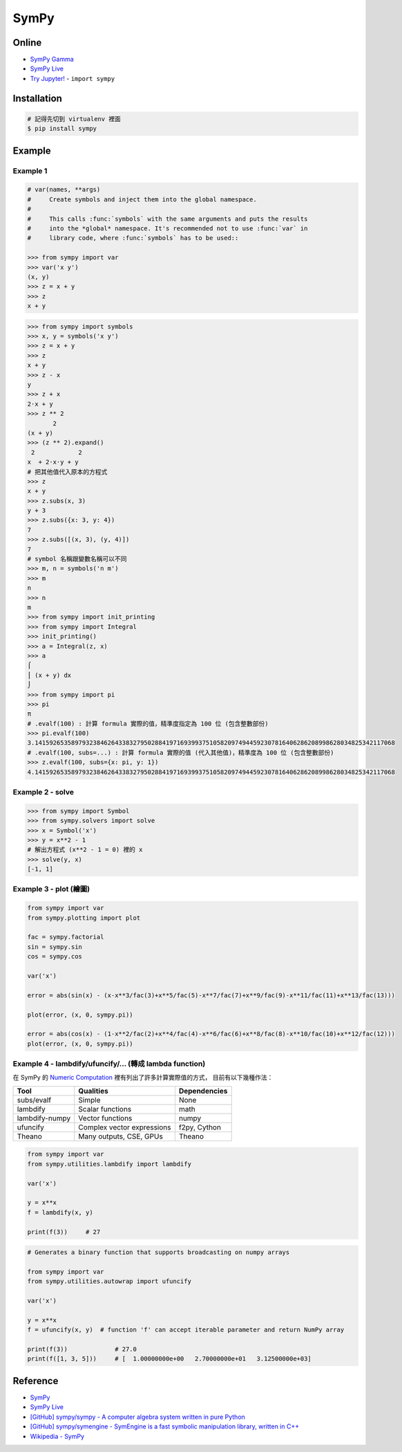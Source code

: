========================================
SymPy
========================================

Online
========================================

* `SymPy Gamma <http://www.sympygamma.com/>`_
* `SymPy Live <http://live.sympy.org/>`_
* `Try Jupyter! <http://try.jupyter.org/>`_ - ``import sympy``


Installation
========================================

.. code-block:: sh

    # 記得先切到 virtualenv 裡面
    $ pip install sympy

Example
========================================

Example 1
------------------------------

.. code-block:: python

    # var(names, **args)
    #     Create symbols and inject them into the global namespace.
    #
    #     This calls :func:`symbols` with the same arguments and puts the results
    #     into the *global* namespace. It's recommended not to use :func:`var` in
    #     library code, where :func:`symbols` has to be used::

    >>> from sympy import var
    >>> var('x y')
    (x, y)
    >>> z = x + y
    >>> z
    x + y

.. code-block:: python

    >>> from sympy import symbols
    >>> x, y = symbols('x y')
    >>> z = x + y
    >>> z
    x + y
    >>> z - x
    y
    >>> z + x
    2⋅x + y
    >>> z ** 2
           2
    (x + y)
    >>> (z ** 2).expand()
     2            2
    x  + 2⋅x⋅y + y
    # 把其他值代入原本的方程式
    >>> z
    x + y
    >>> z.subs(x, 3)
    y + 3
    >>> z.subs({x: 3, y: 4})
    7
    >>> z.subs([(x, 3), (y, 4)])
    7
    # symbol 名稱跟變數名稱可以不同
    >>> m, n = symbols('n m')
    >>> m
    n
    >>> n
    m
    >>> from sympy import init_printing
    >>> from sympy import Integral
    >>> init_printing()
    >>> a = Integral(z, x)
    >>> a
    ⌠
    ⎮ (x + y) dx
    ⌡
    >>> from sympy import pi
    >>> pi
    π
    # .evalf(100) : 計算 formula 實際的值，精準度指定為 100 位 (包含整數部份)
    >>> pi.evalf(100)
    3.141592653589793238462643383279502884197169399375105820974944592307816406286208998628034825342117068
    # .evalf(100, subs=...) : 計算 formula 實際的值 (代入其他值)，精準度為 100 位 (包含整數部份)
    >>> z.evalf(100, subs={x: pi, y: 1})
    4.141592653589793238462643383279502884197169399375105820974944592307816406286208998628034825342117068


Example 2 - solve
------------------------------

.. code-block:: python

    >>> from sympy import Symbol
    >>> from sympy.solvers import solve
    >>> x = Symbol('x')
    >>> y = x**2 - 1
    # 解出方程式 (x**2 - 1 = 0) 裡的 x
    >>> solve(y, x)
    [-1, 1]


Example 3 - plot (繪圖)
------------------------------

.. code-block:: python

    from sympy import var
    from sympy.plotting import plot

    fac = sympy.factorial
    sin = sympy.sin
    cos = sympy.cos

    var('x')

    error = abs(sin(x) - (x-x**3/fac(3)+x**5/fac(5)-x**7/fac(7)+x**9/fac(9)-x**11/fac(11)+x**13/fac(13)))

    plot(error, (x, 0, sympy.pi))

    error = abs(cos(x) - (1-x**2/fac(2)+x**4/fac(4)-x**6/fac(6)+x**8/fac(8)-x**10/fac(10)+x**12/fac(12)))
    plot(error, (x, 0, sympy.pi))


Example 4 - lambdify/ufuncify/... (轉成 lambda function)
--------------------------------------------------------

在 SymPy 的 `Numeric Computation <http://docs.sympy.org/dev/modules/numeric-computation.html>`_
裡有列出了許多計算實際值的方式，
目前有以下幾種作法：

+----------------+----------------------------+--------------+
| Tool           | Qualities                  | Dependencies |
+================+============================+==============+
| subs/evalf     | Simple                     | None         |
+----------------+----------------------------+--------------+
| lambdify       | Scalar functions           | math         |
+----------------+----------------------------+--------------+
| lambdify-numpy | Vector functions           | numpy        |
+----------------+----------------------------+--------------+
| ufuncify       | Complex vector expressions | f2py, Cython |
+----------------+----------------------------+--------------+
| Theano         | Many outputs, CSE, GPUs    | Theano       |
+----------------+----------------------------+--------------+


.. code-block:: python

    from sympy import var
    from sympy.utilities.lambdify import lambdify

    var('x')

    y = x**x
    f = lambdify(x, y)

    print(f(3))     # 27


.. code-block:: python

    # Generates a binary function that supports broadcasting on numpy arrays

    from sympy import var
    from sympy.utilities.autowrap import ufuncify

    var('x')

    y = x**x
    f = ufuncify(x, y)  # function 'f' can accept iterable parameter and return NumPy array

    print(f(3))             # 27.0
    print(f([1, 3, 5]))     # [  1.00000000e+00   2.70000000e+01   3.12500000e+03]



Reference
========================================

* `SymPy <http://lidavidm.me/sympy/>`_
* `SymPy Live <http://live.sympy.org/>`_
* `[GitHub] sympy/sympy - A computer algebra system written in pure Python <https://github.com/sympy/sympy>`_
* `[GitHub] sympy/symengine - SymEngine is a fast symbolic manipulation library, written in C++ <https://github.com/sympy/symengine>`_
* `Wikipedia - SymPy <https://en.wikipedia.org/wiki/SymPy>`_
